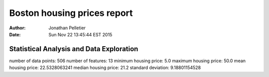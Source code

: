Boston housing prices report
============================

:Author: Jonathan Pelletier

:Date: Sun Nov 22 13:45:44 EST 2015

Statistical Analysis and Data Exploration
-----------------------------------------
number of data points: 506
number of features: 13
minimum housing price: 5.0
maximum housing price: 50.0
mean housing price: 22.5328063241
median housing price: 21.2
standard deviation: 9.18801154528
